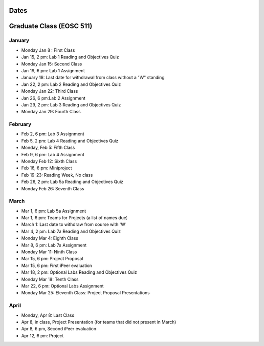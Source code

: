 Dates
=======

Graduate Class (EOSC 511)
==========================

January
-------
* Monday Jan 8 : First Class

* Jan 15, 2 pm: Lab 1 Reading and Objectives Quiz

* Monday Jan 15: Second Class

* Jan 19, 6 pm: Lab 1 Assignment

* January 19: Last date for withdrawal from class without a "W" standing

* Jan 22, 2 pm: Lab 2 Reading and Objectives Quiz

* Monday Jan 22: Third Class

* Jan 26, 6 pm:Lab 2 Assignment

* Jan 29, 2 pm: Lab 3 Reading and Objectives Quiz

* Monday Jan 29: Fourth Class

February
----------
* Feb 2, 6 pm: Lab 3 Assignment

* Feb 5, 2 pm: Lab 4 Reading and Objectives Quiz

* Monday, Feb 5: Fifth Class

* Feb 9, 6 pm: Lab 4 Assignment

* Monday Feb 12: Sixth Class

* Feb 16, 6 pm: Miniproject

* Feb 19-23: Reading Week, No class

* Feb 26, 2 pm: Lab 5a Reading and Objectives Quiz

* Monday Feb 26: Seventh Class

March
-----

* Mar 1, 6 pm: Lab 5a Assignment

* Mar 1, 6 pm: Teams for Projects (a list of names due)

* March 1: Last date to withdraw from course with 'W'

* Mar 4, 2 pm: Lab 7a Reading and Objectives Quiz

* Monday Mar 4: Eighth Class

* Mar 8, 6 pm: Lab 7a Assignment

* Monday Mar 11: Ninth Class

* Mar 15, 6 pm: Project Proposal

* Mar 15, 6 pm: First iPeer evaluation 

* Mar 18, 2 pm: Optional Labs Reading and Objectives Quiz

* Monday Mar 18: Tenth Class

* Mar 22, 6 pm: Optional Labs Assignment

* Monday Mar 25: Eleventh Class: Project Proposal Presentations

April
-----

* Monday, Apr 8: Last Class

* Apr 8, in class, Project Presentation (for teams that did not
  present in March)

* Apr 8, 6 pm, Second iPeer evaluation

* Apr 12, 6 pm: Project


